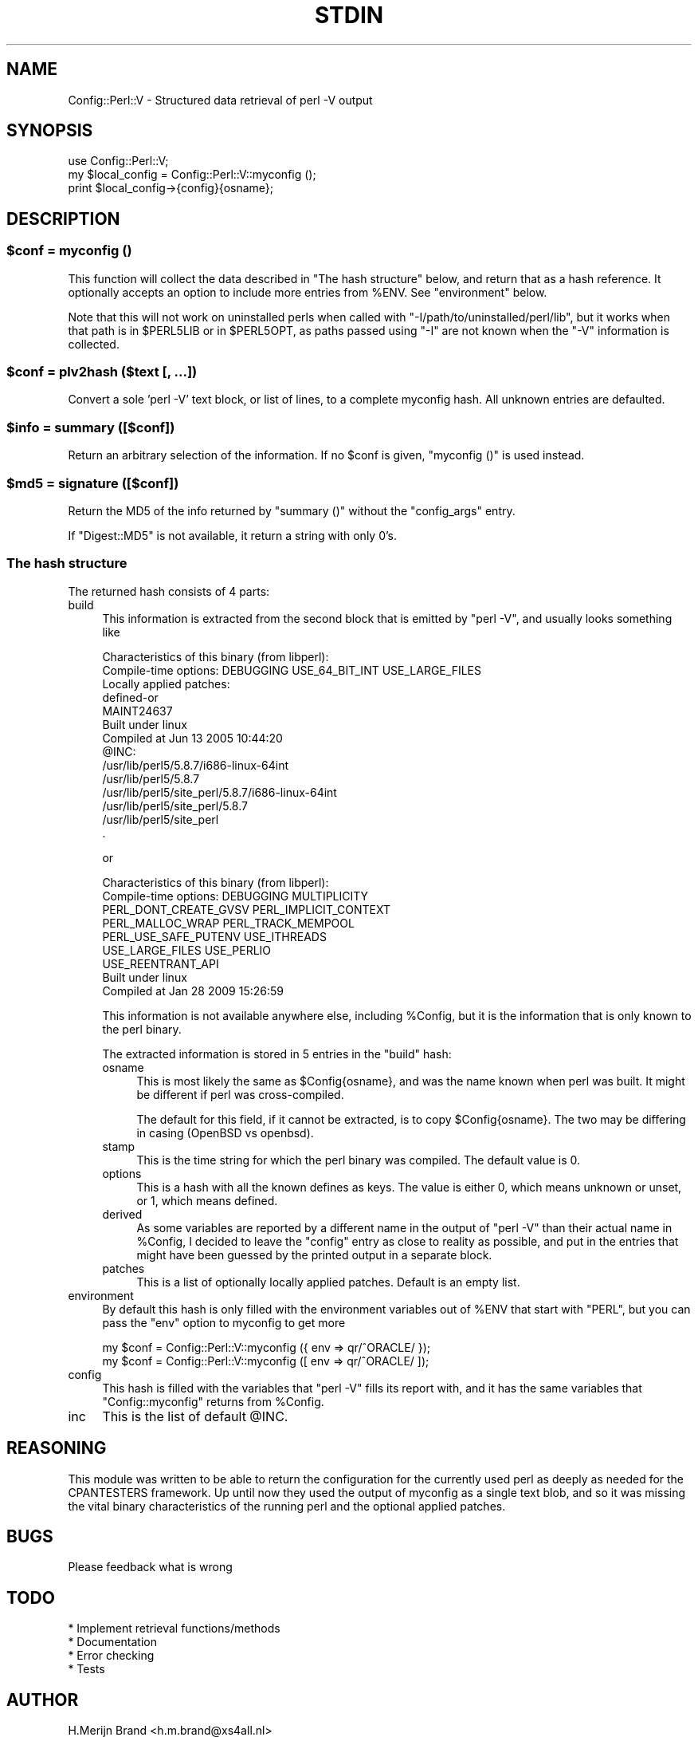 .\" -*- mode: troff; coding: utf-8 -*-
.\" Automatically generated by Pod::Man 5.01 (Pod::Simple 3.45)
.\"
.\" Standard preamble:
.\" ========================================================================
.de Sp \" Vertical space (when we can't use .PP)
.if t .sp .5v
.if n .sp
..
.de Vb \" Begin verbatim text
.ft CW
.nf
.ne \\$1
..
.de Ve \" End verbatim text
.ft R
.fi
..
.\" \*(C` and \*(C' are quotes in nroff, nothing in troff, for use with C<>.
.ie n \{\
.    ds C` ""
.    ds C' ""
'br\}
.el\{\
.    ds C`
.    ds C'
'br\}
.\"
.\" Escape single quotes in literal strings from groff's Unicode transform.
.ie \n(.g .ds Aq \(aq
.el       .ds Aq '
.\"
.\" If the F register is >0, we'll generate index entries on stderr for
.\" titles (.TH), headers (.SH), subsections (.SS), items (.Ip), and index
.\" entries marked with X<> in POD.  Of course, you'll have to process the
.\" output yourself in some meaningful fashion.
.\"
.\" Avoid warning from groff about undefined register 'F'.
.de IX
..
.nr rF 0
.if \n(.g .if rF .nr rF 1
.if (\n(rF:(\n(.g==0)) \{\
.    if \nF \{\
.        de IX
.        tm Index:\\$1\t\\n%\t"\\$2"
..
.        if !\nF==2 \{\
.            nr % 0
.            nr F 2
.        \}
.    \}
.\}
.rr rF
.\" ========================================================================
.\"
.IX Title "STDIN 1"
.TH STDIN 1 2023-10-12 "perl v5.38.0" "User Contributed Perl Documentation"
.\" For nroff, turn off justification.  Always turn off hyphenation; it makes
.\" way too many mistakes in technical documents.
.if n .ad l
.nh
.SH NAME
Config::Perl::V \- Structured data retrieval of perl \-V output
.SH SYNOPSIS
.IX Header "SYNOPSIS"
.Vb 1
\& use Config::Perl::V;
\&
\& my $local_config = Config::Perl::V::myconfig ();
\& print $local_config\->{config}{osname};
.Ve
.SH DESCRIPTION
.IX Header "DESCRIPTION"
.ie n .SS "$conf = myconfig ()"
.el .SS "\f(CW$conf\fP = myconfig ()"
.IX Subsection "$conf = myconfig ()"
This function will collect the data described in "The hash structure" below,
and return that as a hash reference. It optionally accepts an option to
include more entries from \f(CW%ENV\fR. See "environment" below.
.PP
Note that this will not work on uninstalled perls when called with
\&\f(CW\*(C`\-I/path/to/uninstalled/perl/lib\*(C'\fR, but it works when that path is in
\&\f(CW$PERL5LIB\fR or in \f(CW$PERL5OPT\fR, as paths passed using \f(CW\*(C`\-I\*(C'\fR are not
known when the \f(CW\*(C`\-V\*(C'\fR information is collected.
.ie n .SS "$conf = plv2hash ($text [, ...])"
.el .SS "\f(CW$conf\fP = plv2hash ($text [, ...])"
.IX Subsection "$conf = plv2hash ($text [, ...])"
Convert a sole 'perl \-V' text block, or list of lines, to a complete
myconfig hash.  All unknown entries are defaulted.
.ie n .SS "$info = summary ([$conf])"
.el .SS "\f(CW$info\fP = summary ([$conf])"
.IX Subsection "$info = summary ([$conf])"
Return an arbitrary selection of the information. If no \f(CW$conf\fR is
given, \f(CW\*(C`myconfig ()\*(C'\fR is used instead.
.ie n .SS "$md5 = signature ([$conf])"
.el .SS "\f(CW$md5\fP = signature ([$conf])"
.IX Subsection "$md5 = signature ([$conf])"
Return the MD5 of the info returned by \f(CW\*(C`summary ()\*(C'\fR without the
\&\f(CW\*(C`config_args\*(C'\fR entry.
.PP
If \f(CW\*(C`Digest::MD5\*(C'\fR is not available, it return a string with only \f(CW0\fR's.
.SS "The hash structure"
.IX Subsection "The hash structure"
The returned hash consists of 4 parts:
.IP build 4
.IX Item "build"
This information is extracted from the second block that is emitted by
\&\f(CW\*(C`perl \-V\*(C'\fR, and usually looks something like
.Sp
.Vb 10
\& Characteristics of this binary (from libperl):
\&   Compile\-time options: DEBUGGING USE_64_BIT_INT USE_LARGE_FILES
\&   Locally applied patches:
\&         defined\-or
\&         MAINT24637
\&   Built under linux
\&   Compiled at Jun 13 2005 10:44:20
\&   @INC:
\&     /usr/lib/perl5/5.8.7/i686\-linux\-64int
\&     /usr/lib/perl5/5.8.7
\&     /usr/lib/perl5/site_perl/5.8.7/i686\-linux\-64int
\&     /usr/lib/perl5/site_perl/5.8.7
\&     /usr/lib/perl5/site_perl
\&     .
.Ve
.Sp
or
.Sp
.Vb 9
\& Characteristics of this binary (from libperl):
\&   Compile\-time options: DEBUGGING MULTIPLICITY
\&                         PERL_DONT_CREATE_GVSV PERL_IMPLICIT_CONTEXT
\&                         PERL_MALLOC_WRAP PERL_TRACK_MEMPOOL
\&                         PERL_USE_SAFE_PUTENV USE_ITHREADS
\&                         USE_LARGE_FILES USE_PERLIO
\&                         USE_REENTRANT_API
\&   Built under linux
\&   Compiled at Jan 28 2009 15:26:59
.Ve
.Sp
This information is not available anywhere else, including \f(CW%Config\fR,
but it is the information that is only known to the perl binary.
.Sp
The extracted information is stored in 5 entries in the \f(CW\*(C`build\*(C'\fR hash:
.RS 4
.IP osname 4
.IX Item "osname"
This is most likely the same as \f(CW$Config{osname}\fR, and was the name
known when perl was built. It might be different if perl was cross-compiled.
.Sp
The default for this field, if it cannot be extracted, is to copy
\&\f(CW$Config{osname}\fR. The two may be differing in casing (OpenBSD vs openbsd).
.IP stamp 4
.IX Item "stamp"
This is the time string for which the perl binary was compiled. The default
value is 0.
.IP options 4
.IX Item "options"
This is a hash with all the known defines as keys. The value is either 0,
which means unknown or unset, or 1, which means defined.
.IP derived 4
.IX Item "derived"
As some variables are reported by a different name in the output of \f(CW\*(C`perl \-V\*(C'\fR
than their actual name in \f(CW%Config\fR, I decided to leave the \f(CW\*(C`config\*(C'\fR entry
as close to reality as possible, and put in the entries that might have been
guessed by the printed output in a separate block.
.IP patches 4
.IX Item "patches"
This is a list of optionally locally applied patches. Default is an empty list.
.RE
.RS 4
.RE
.IP environment 4
.IX Item "environment"
By default this hash is only filled with the environment variables
out of \f(CW%ENV\fR that start with \f(CW\*(C`PERL\*(C'\fR, but you can pass the \f(CW\*(C`env\*(C'\fR option
to myconfig to get more
.Sp
.Vb 2
\& my $conf = Config::Perl::V::myconfig ({ env => qr/^ORACLE/ });
\& my $conf = Config::Perl::V::myconfig ([ env => qr/^ORACLE/ ]);
.Ve
.IP config 4
.IX Item "config"
This hash is filled with the variables that \f(CW\*(C`perl \-V\*(C'\fR fills its report
with, and it has the same variables that \f(CW\*(C`Config::myconfig\*(C'\fR returns
from \f(CW%Config\fR.
.IP inc 4
.IX Item "inc"
This is the list of default \f(CW@INC\fR.
.SH REASONING
.IX Header "REASONING"
This module was written to be able to return the configuration for the
currently used perl as deeply as needed for the CPANTESTERS framework.
Up until now they used the output of myconfig as a single text blob,
and so it was missing the vital binary characteristics of the running
perl and the optional applied patches.
.SH BUGS
.IX Header "BUGS"
Please feedback what is wrong
.SH TODO
.IX Header "TODO"
.Vb 4
\& * Implement retrieval functions/methods
\& * Documentation
\& * Error checking
\& * Tests
.Ve
.SH AUTHOR
.IX Header "AUTHOR"
H.Merijn Brand <h.m.brand@xs4all.nl>
.SH "COPYRIGHT AND LICENSE"
.IX Header "COPYRIGHT AND LICENSE"
Copyright (C) 2009\-2023 H.Merijn Brand
.PP
This library is free software; you can redistribute it and/or modify
it under the same terms as Perl itself.
